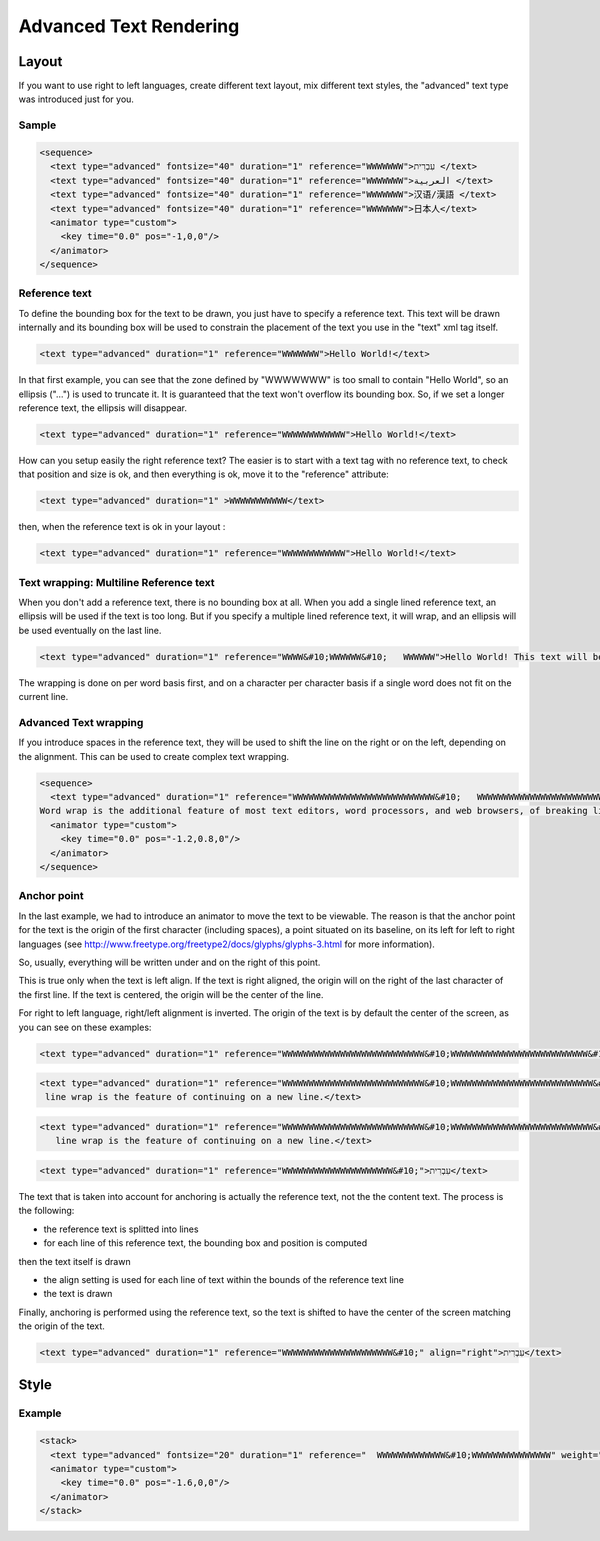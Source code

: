 .. _advanced_text_rendering:


Advanced Text Rendering
=======================

Layout
------

If you want to use right to left languages, create different text layout, mix different text styles, the "advanced" text type was introduced just for you.

Sample
++++++

.. code-block:: xml

  <sequence>
    <text type="advanced" fontsize="40" duration="1" reference="WWWWWWW">עִבְרִית </text>
    <text type="advanced" fontsize="40" duration="1" reference="WWWWWWW">العربية </text>
    <text type="advanced" fontsize="40" duration="1" reference="WWWWWWW">汉语/漢語 </text>
    <text type="advanced" fontsize="40" duration="1" reference="WWWWWWW">日本人</text>
    <animator type="custom">
      <key time="0.0" pos="-1,0,0"/>
    </animator>
  </sequence>

Reference text
++++++++++++++

To define the bounding box for the text to be drawn, you just have to specify a reference text. This text will be drawn internally and its bounding box will be used to constrain the placement of the text you use in the "text" xml tag itself.

.. code-block:: xml

  <text type="advanced" duration="1" reference="WWWWWWW">Hello World!</text>



In that first example, you can see that the zone defined by "WWWWWWW" is too small to contain "Hello World", so an ellipsis ("...") is used to truncate it. It is guaranteed that the text won't overflow its bounding box. So, if we set a longer reference text, the ellipsis will disappear.

.. code-block:: xml

  <text type="advanced" duration="1" reference="WWWWWWWWWWWW">Hello World!</text>


How can you setup easily the right reference text? The easier is to start with a text tag with no reference text, to check that position and size is ok, and then everything is ok, move it to the "reference" attribute:

.. code-block:: xml

  <text type="advanced" duration="1" >WWWWWWWWWWW</text>


then, when the reference text is ok in your layout :

.. code-block:: xml

  <text type="advanced" duration="1" reference="WWWWWWWWWWWW">Hello World!</text>



Text wrapping: Multiline Reference text
+++++++++++++++++++++++++++++++++++++++

When you don't add a reference text, there is no bounding box at all. When you add a single lined reference text, an ellipsis will be used if the text is too long. But if you specify a multiple lined reference text, it will wrap, and an ellipsis will be used eventually on the last line.

.. code-block:: xml

  <text type="advanced" duration="1" reference="WWWW&#10;WWWWWW&#10;   WWWWWW">Hello World! This text will be truncated</text>



The wrapping is done on per word basis first, and on a character per character basis if a single word does not fit on the current line.

Advanced Text wrapping
++++++++++++++++++++++

If you introduce spaces in the reference text, they will be used to shift the line on the right or on the left, depending on the alignment. This can be used to create complex text wrapping.

.. code-block:: xml

  <sequence>
    <text type="advanced" duration="1" reference="WWWWWWWWWWWWWWWWWWWWWWWWWWW&#10;   WWWWWWWWWWWWWWWWWWWWWWWW&#10;     WWWWWWWWWWWWWWWWWWWWWW&#10;      WWWWWWWWWWWWWWWWWWWWW&#10;      WWWWWWWWWWWWWWWWWWWWW&#10;      WWWWWWWWWWWWWWWWWWWWW&#10;     WWWWWWWWWWWWWWWWWWWWWW&#10;   WWWWWWWWWWWWWWWWWWWWWWWW&#10;WWWWWWWWWWWWWWWWWWWWWWWWWWW">In text display, line wrap is the feature of continuing on a new line when a line is full, such that each line fits in the viewable window, allowing text to be read from top to bottom without any horizontal scrolling.
  Word wrap is the additional feature of most text editors, word processors, and web browsers, of breaking lines between and not within words, except when a single word is longer than a line</text>
    <animator type="custom">
      <key time="0.0" pos="-1.2,0.8,0"/>
    </animator>
  </sequence>



Anchor point
++++++++++++

In the last example, we had to introduce an animator to move the text to be viewable. The reason is that the anchor point for the text is the origin of the first character (including spaces), a point situated on its baseline, on its left for left to right languages (see http://www.freetype.org/freetype2/docs/glyphs/glyphs-3.html for more information).

So, usually, everything will be written under and on the right of this point.

This is true only when the text is left align. If the text is right aligned, the origin will on the right of the last character of the first line. If the text is centered, the origin will be the center of the line.

For right to left language, right/left alignment is inverted. The origin of the text is by default the center of the screen, as you can see on these examples:

.. code-block:: xml

  <text type="advanced" duration="1" reference="WWWWWWWWWWWWWWWWWWWWWWWWWWW&#10;WWWWWWWWWWWWWWWWWWWWWWWWWW&#10;" align="left">In text display, line wrap is the feature of continuing on a new line.</text>



.. code-block:: xml

  <text type="advanced" duration="1" reference="WWWWWWWWWWWWWWWWWWWWWWWWWWW&#10;WWWWWWWWWWWWWWWWWWWWWWWWWWW&#10;" align="right">In text display,
   line wrap is the feature of continuing on a new line.</text>


.. code-block:: xml

  <text type="advanced" duration="1" reference="WWWWWWWWWWWWWWWWWWWWWWWWWWW&#10;WWWWWWWWWWWWWWWWWWWWWWWWWWW&#10;" align="center">In text display,
     line wrap is the feature of continuing on a new line.</text>


.. code-block:: xml

  <text type="advanced" duration="1" reference="WWWWWWWWWWWWWWWWWWWWW&#10;">עִבְרִית</text>



The text that is taken into account for anchoring is actually the reference text, not the the content text. The process is the following:

* the reference text is splitted into lines
* for each line of this reference text, the bounding box and position is computed

then the text itself is drawn

* the align setting is used for each line of text within the bounds of the reference text line
* the text is drawn

Finally, anchoring is performed using the reference text, so the text is shifted to have the center of the screen matching the origin of the text.

.. code-block:: xml

  <text type="advanced" duration="1" reference="WWWWWWWWWWWWWWWWWWWWW&#10;" align="right">עִבְרִית</text>



Style
-----

Example
+++++++

.. code-block:: xml

  <stack>
    <text type="advanced" fontsize="20" duration="1" reference="  WWWWWWWWWWWWW&#10;WWWWWWWWWWWWWWW" weight="bold" style="italic" stretch="condensed" face="times" >In text display, line wrap is the feature of continuing on a new line when a line is full, </text>
    <animator type="custom">
      <key time="0.0" pos="-1.6,0,0"/>
    </animator>
  </stack>
